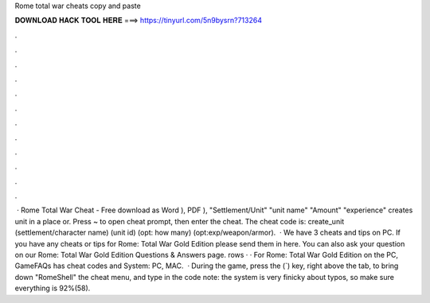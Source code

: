 Rome total war cheats copy and paste

𝐃𝐎𝐖𝐍𝐋𝐎𝐀𝐃 𝐇𝐀𝐂𝐊 𝐓𝐎𝐎𝐋 𝐇𝐄𝐑𝐄 ===> https://tinyurl.com/5n9bysrn?713264

.

.

.

.

.

.

.

.

.

.

.

.

 · Rome Total War Cheat - Free download as Word ), PDF ), "Settlement/Unit" "unit name" "Amount" "experience" creates unit in a place or. Press ~ to open cheat prompt, then enter the cheat. The cheat code is: create_unit (settlement/character name) (unit id) (opt: how many) (opt:exp/weapon/armor).  · We have 3 cheats and tips on PC. If you have any cheats or tips for Rome: Total War Gold Edition please send them in here. You can also ask your question on our Rome: Total War Gold Edition Questions & Answers page. rows · · For Rome: Total War Gold Edition on the PC, GameFAQs has cheat codes and  System: PC, MAC.  · During the game, press the (`) key, right above the tab, to bring down "RomeShell" the cheat menu, and type in the code note: the system is very finicky about typos, so make sure everything is 92%(58).